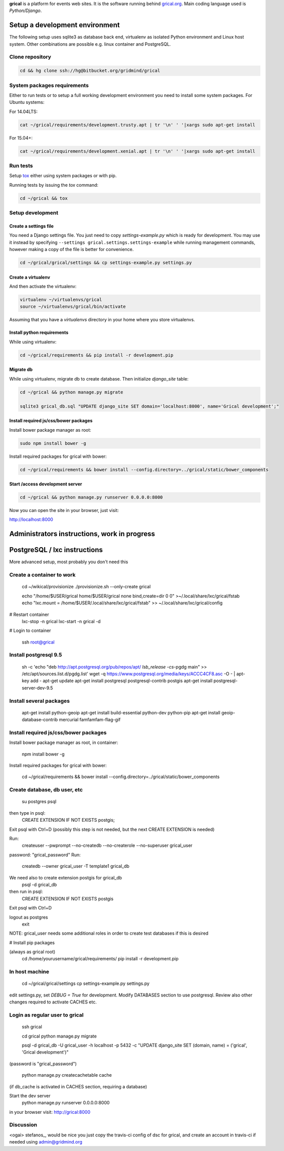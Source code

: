**grical** is a platform for events web sites. It is the software
running behind `grical.org`__. Main coding language used is
`Python/Django`.

__ http://grical.org/


Setup a development environment
===============================

The following setup uses sqlite3 as database back end, virtualenv as
isolated Python environment and Linux host system. Other combinations
are possible e.g. linux container and PostgreSQL.

Clone repository
----------------

.. FIXME migrate to github link when it is known

.. code-block:: bash

    cd && hg clone ssh://hg@bitbucket.org/gridmind/grical


System packages requirements
----------------------------

Either to run tests or to setup a full working development environment
you need to install some system packages. For Ubuntu systems:

For 14.04LTS:

.. code-block:: bash

    cat ~/grical/requirements/development.trusty.apt | tr '\n' ' '|xargs sudo apt-get install

For 15.04+:

.. code-block:: bash

    cat ~/grical/requirements/development.xenial.apt | tr '\n' ' '|xargs sudo apt-get install


Run tests
---------

Setup `tox`_ either using system packages or with pip.

.. _tox: https://tox.readthedocs.io/

Running tests by issuing the `tox` command:

.. code-block:: bash

    cd ~/grical && tox


Setup development
-----------------

Create a settings file
~~~~~~~~~~~~~~~~~~~~~~

You need a Django settings file. You just need to copy
`settings-example.py` which is ready for development. You may use it
instead by specifying ``--settings grical.settings.settings-example``
while running management commands, however making a copy of the file
is better for convenience.

.. code-block:: bash

  cd ~/grical/grical/settings && cp settings-example.py settings.py

Create a virtualenv
~~~~~~~~~~~~~~~~~~~

And then activate the virtualenv:

.. code-block:: bash

  virtualenv ~/virtualenvs/grical
  source ~/virtualenvs/grical/bin/activate

Assuming that you have a `virtualenvs` directory in your home where
you store virtualenvs.

Install python requirements
~~~~~~~~~~~~~~~~~~~~~~~~~~~

While using virtualenv:

.. code-block:: bash

    cd ~/grical/requirements && pip install -r development.pip

Migrate db
~~~~~~~~~~

While using virtualenv, migrate db to create database. Then initialize
`django_site` table:

.. code-block:: bash

    cd ~/grical && python manage.py migrate

    sqlite3 grical_db.sql "UPDATE django_site SET domain='localhost:8000', name='Grical development';"

Install required js/css/bower packages
~~~~~~~~~~~~~~~~~~~~~~~~~~~~~~~~~~~~~~

Install bower package manager as root:

.. code-block:: bash

    sudo npm install bower -g

Install required packages for grical with bower:

.. code-block:: bash

    cd ~/grical/requirements && bower install --config.directory=../grical/static/bower_components

Start /access development server
~~~~~~~~~~~~~~~~~~~~~~~~~~~~~~~~

.. code-block:: bash

    cd ~/grical && python manage.py runserver 0.0.0.0:8000

Now you can open the site in your browser, just visit:

http://localhost:8000



Administrators instructions, work in progress
=============================================

PostgreSQL / lxc instructions
=============================

More advanced setup, most probably you don't need this

Create a container to work
--------------------------

  cd ~/wikical/provisionize
  ./provisionize.sh --only-create grical

  echo "/home/$USER/grical home/$USER/grical none bind,create=dir 0 0" >~/.local/share/lxc/grical/fstab
  echo "lxc.mount = /home/$USER/.local/share/lxc/grical/fstab" >> ~/.local/share/lxc/grical/config

# Restart container
  lxc-stop -n grical
  lxc-start -n grical -d

# Login to container

  ssh root@grical

Install postgresql 9.5
----------------------

  sh -c 'echo "deb http://apt.postgresql.org/pub/repos/apt/ `lsb_release -cs`-pgdg main" >> /etc/apt/sources.list.d/pgdg.list'
  wget -q https://www.postgresql.org/media/keys/ACCC4CF8.asc -O - | apt-key add -
  apt-get update
  apt-get install postgresql postgresql-contrib postgis
  apt-get install postgresql-server-dev-9.5

Install several packages
------------------------

  apt-get install python-geoip
  apt-get install build-essential python-dev python-pip
  apt-get install geoip-database-contrib mercurial famfamfam-flag-gif

Install required js/css/bower packages
--------------------------------------

Install bower package manager as root, in container:

  npm install bower -g

Install required packages for grical with bower:

  cd ~/grical/requirements && bower install --config.directory=../grical/static/bower_components

Create database, db user, etc
-----------------------------

  su postgres
  psql
then type in psql:
  CREATE EXTENSION IF NOT EXISTS postgis;
Exit psql with Ctrl+D
(possibly this step is not needed, but the next CREATE EXTENSION is
needed)

Run:
  createuser --pwprompt --no-createdb --no-createrole --no-superuser grical_user
password: "grical_password"
Run:
  createdb --owner grical_user -T template1 grical_db
We need also to create extension postgis for grical_db
  psql -d grical_db
then run in psql:
  CREATE EXTENSION IF NOT EXISTS postgis
Exit psql with Ctrl+D

logout as postgres
  exit

NOTE: grical_user needs some additional roles in order to create test
databases if this is desired

# Install pip packages

(always as grical root)
  cd /home/yourusername/grical/requirements/
  pip install -r development.pip

In host machine
---------------

  cd ~/grical/grical/settings
  cp settings-example.py settings.py

edit settings.py, set `DEBUG = True` for development.
Modify DATABASES section to use postgresql. Review also other changes
required to activate CACHES etc.

Login as regular user to grical
-------------------------------
  ssh grical

  cd grical
  python manage.py migrate

  psql -d grical_db -U grical_user -h localhost -p 5432 -c "UPDATE django_site SET (domain, name) = ('grical', 'Grical development')"
(password is "grical_password")

  python manage.py createcachetable cache
(if db_cache is activated in CACHES section, requiring a database)

Start the dev server
  python manage.py runserver 0.0.0.0:8000

in your browser visit: http://grical:8000



Discussion
----------
<ogai> stefanos_, would be nice you just copy the travis-ci config of
dsc for grical, and create an account in travis-ci if needed using
admin@gridmind.org


